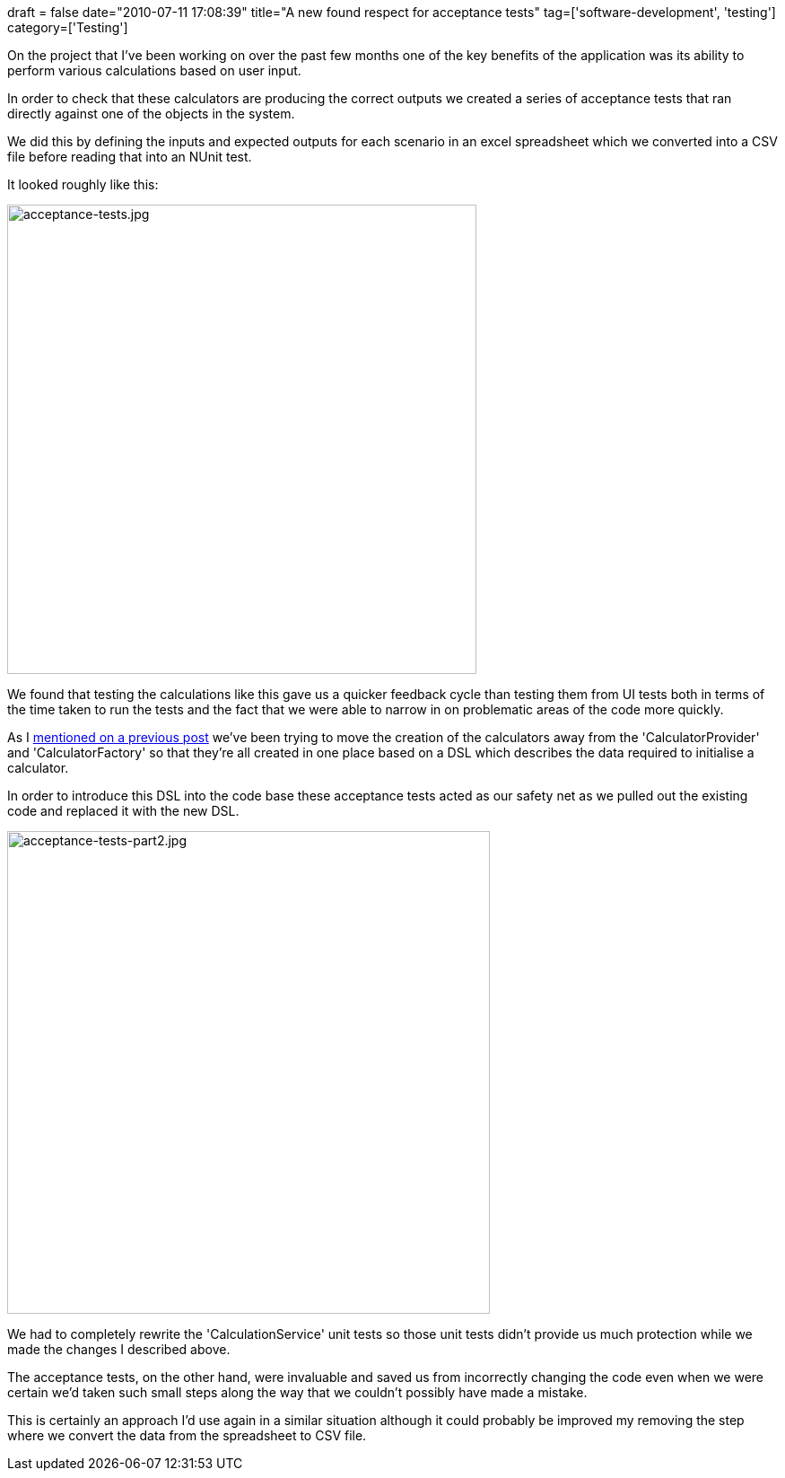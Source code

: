 +++
draft = false
date="2010-07-11 17:08:39"
title="A new found respect for acceptance tests"
tag=['software-development', 'testing']
category=['Testing']
+++

On the project that I've been working on over the past few months one of the key benefits of the application was its ability to perform various calculations based on user input.

In order to check that these calculators are producing the correct outputs we created a series of acceptance tests that ran directly against one of the objects in the system.

We did this by defining the inputs and expected outputs for each scenario in an excel spreadsheet which we converted into a CSV file before reading that into an NUnit test.

It looked roughly like this:

image::{{<siteurl>}}/uploads/2010/07/acceptance-tests3.jpg[acceptance-tests.jpg,523]

We found that testing the calculations like this gave us a quicker feedback cycle than testing them from UI tests both in terms of the time taken to run the tests and the fact that we were able to narrow in on problematic areas of the code more quickly.

As I http://www.markhneedham.com/blog/2010/07/04/mikado-ish-method-for-debugging/[mentioned on a previous post] we've been trying to move the creation of the calculators away from the 'CalculatorProvider' and 'CalculatorFactory' so that they're all created in one place based on a DSL which describes the data required to initialise a calculator.

In order to introduce this DSL into the code base these acceptance tests acted as our safety net as we pulled out the existing code and replaced it with the new DSL.

image::{{<siteurl>}}/uploads/2010/07/acceptance-tests-part21.jpg[acceptance-tests-part2.jpg,538]

We had to completely rewrite the 'CalculationService' unit tests so those unit tests didn't provide us much protection while we made the changes I described above.

The acceptance tests, on the other hand, were invaluable and saved us from incorrectly changing the code even when we were certain we'd taken such small steps along the way that we couldn't possibly have made a mistake.

This is certainly an approach I'd use again in a similar situation although it could probably be improved my removing the step where we convert the data from the spreadsheet to CSV file.
